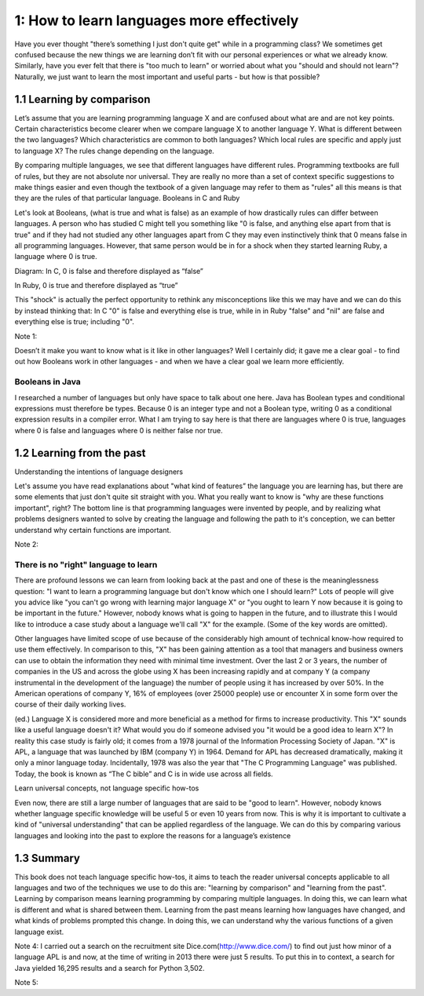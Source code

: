 ============================================
 1: How to learn languages more effectively
============================================

Have you ever thought "there’s something I just don't quite get" while in a programming class? We sometimes get confused because the new things we are learning don’t fit with our personal experiences or what we already know. Similarly, have you ever felt that there is "too much to learn" or worried about what you "should and should not learn"?
Naturally, we just want to learn the most important and useful parts - but how is that possible?

1.1 Learning by comparison
==========================

Let’s assume that you are learning programming language X and are confused about what are and are not key points. Certain characteristics become clearer when we compare language X to another language Y. What is different between the two languages? Which characteristics are common to both languages? Which local rules are specific and apply just to language X?
The rules change depending on the language.

By comparing multiple languages, we see that different languages have different rules. Programming textbooks are full of rules, but they are not absolute nor universal. They are really no more than a set of context specific suggestions to make things easier and even though the textbook of a given language may refer to them as "rules" all this means is that they are the rules of that particular language. 
Booleans in C and Ruby

Let's look at Booleans, (what is true and what is false) as an example of how drastically rules can differ between languages. A person who has studied C might tell you something like "0 is false, and anything else apart from that is true" and if they had not studied any other languages apart from C they may even instinctively think that 0 means false in all programming languages. However, that same person would be in for a shock when they started learning Ruby, a language where 0 is true.

Diagram:
In C, 0 is false and therefore displayed as “false”

In Ruby, 0 is true and therefore displayed as “true”

This "shock" is actually the perfect opportunity to rethink any misconceptions like this we may have and we can do this by instead thinking that: In C "0" is false and everything else is true, while in in Ruby "false" and "nil" are false and everything else is true; including "0".

Note 1:


Doesn’t it make you want to know what is it like in other languages? Well I certainly did; it gave me a clear goal - to find out how Booleans work in other languages - and when we have a clear goal we learn more efficiently. 

Booleans in Java
----------------

I researched a number of languages but only have space to talk about one here. Java has Boolean types and conditional expressions must therefore be types. Because 0 is an integer type and not a Boolean type, writing 0 as a conditional expression results in a compiler error. What I am trying to say here is that there are languages where 0 is true, languages where 0 is false and languages where 0 is neither false nor true.

1.2 Learning from the past
==========================

Understanding the intentions of language designers

Let's assume you have read explanations about "what kind of features” the language you are learning has, but there are some elements that just don't quite sit straight with you. What you really want to know is "why are these functions important", right? The bottom line is that programming languages were invented by people, and by realizing what problems designers wanted to solve by creating the language and following the path to it's conception, we can better understand why certain functions are important.

Note 2:

There is no "right" language to learn
-------------------------------------

There are profound lessons we can learn from looking back at the past and one of these is the meaninglessness question: "I want to learn a programming language but don't know which one I should learn?" Lots of people will give you advice like "you can't go wrong with learning major language X" or "you ought to learn Y now because it is going to be important in the future." However, nobody knows what is going to happen in the future, and to illustrate this I would like to introduce a case study about a language we'll call "X" for the example. (Some of the key words are omitted).

Other languages have limited scope of use because of the considerably high amount of technical know-how required to use them effectively. In comparison to this, "X" has been gaining attention as a tool that managers and business owners can use to obtain the information they need with minimal time investment. Over the last 2 or 3 years, the number of companies in the US and across the globe using X has been increasing rapidly and at company Y (a company instrumental in the development of the language) the number of people using it has increased by over 50%. In the American operations of company Y, 16% of employees (over 25000 people) use or encounter X in some form over the course of their daily working lives.

(ed.) Language X is considered more and more beneficial as a method for firms to increase productivity.
This "X" sounds like a useful language doesn't it? What would you do if someone advised you "it would be a good idea to learn X"? 
In reality this case study is fairly old; it comes from a 1978 journal of the Information Processing Society of Japan. "X" is APL, a language that was launched by IBM (company Y) in 1964. Demand for APL has decreased dramatically, making it only a minor language today. Incidentally, 1978 was also the year that "The C Programming Language" was published. Today, the book is known as “The C bible” and C is in wide use across all fields.

Learn universal concepts, not language specific how-tos

Even now, there are still a large number of languages that are said to be "good to learn". However, nobody knows whether language specific knowledge will be useful 5 or even 10 years from now. This is why it is important to cultivate a kind of "universal understanding" that can be applied regardless of the language. We can do this by comparing various languages and looking into the past to explore the reasons for a language’s existence

1.3 Summary
===========

This book does not teach language specific how-tos, it aims to teach the reader universal concepts applicable to all languages and two of the techniques we use to do this are: "learning by comparison" and "learning from the past". Learning by comparison means learning programming by comparing multiple languages. In doing this, we can learn what is different and what is shared between them. Learning from the past means learning how languages have changed, and what kinds of problems prompted this change. In doing this, we can understand why the various functions of a given language exist.

Note 4: I carried out a search on the recruitment site Dice.com(http://www.dice.com/) to find out just how minor of a language APL is and now, at the time of writing in 2013 there were just 5 results.  To put this in to context, a search for Java yielded 16,295 results and a search for Python 3,502.

Note 5: 

